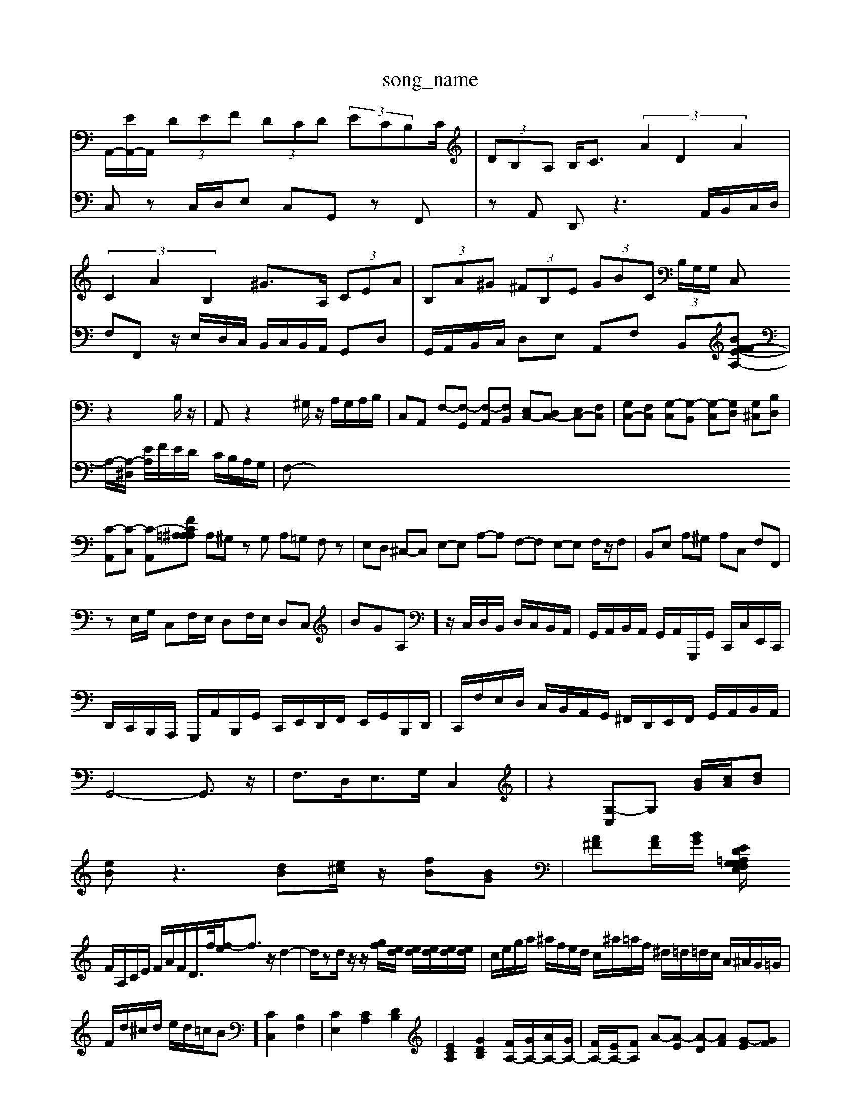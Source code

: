 X: 1
T:song_name
K:C % 0 sharps
V:1
%%MIDI program 0
%%MIDI program 0
A,,/2-[EA,,-]/2A,,/2 (3DEF (3DCD (3ECB,C/2| \
 (3DB,A, B,<C  (3A2D2A2| \
 (3C2A2B,2 ^G>A,  (3CEA| \
 (3B,A^G  (3^FB,E  (3GBC  (3B,/2G,/2G,/2 C,z2B,/2z/2| \
A,,z2^G,/2z/2 A,/2G,/2A,/2B,/2| \
C,A,, F,-[F,-G,,] [F,-A,,][F,B,,] [E,C,-][D,C,-] [E,C,-][F,C,]| \
[G,C,-][F,C,] [G,-C,][G,-B,,] [G,-C,][G,D,] [G,^C,][B,D,]|
[C-A,,][C-C,] [C-A,,][C =A,F A,^A,| \
A,^G, zG, A,=G, F,z| \
E,D, ^C,-C, E,-E, A,-A, F,-F, E,-E, F,/2z/2F,| \
B,,E, A,^G, A,C, F,F,,|
zE,/2G,/2 C,F,/2E,/2 D,F,/2E,/2 D,C,| \
BGA,] z/2C,/2D,/2B,,/2 D,/2C,/2B,,/2A,,/2| \
G,,/2A,,/2B,,/2A,,/2 G,,/2A,,/2G,,,/2G,,/2 C,,/2C,/2E,,/2C,,/2|
D,,/2C,,/2B,,,/2A,,,/2 G,,,/2A,,/2B,,,/2G,,/2 C,,/2E,,/2D,,/2F,,/2 E,,/2G,,/2B,,,/2D,,/2| \
C,,/2F,/2E,/2D,/2 C,/2B,,/2A,,/2G,,/2 ^F,,/2D,,/2E,,/2F,,/2 G,,/2A,,/2B,,/2A,,/2|
G,,4- G,,3/2z/2| \
F,3/2D,<E,G,/2 C,2| \
z2 [G,-C,]G, [BG]/2[cA]/2[dB]|
[eB]z3 [dB][e^c]/2z/2 [fB][BG]| \
[A^F][AF]/2[BG]/2 [E,/2G,/2=A,/2G,/2 F,/2D/2E/2F/2 A,/2C/2D/2E/2|
F/2A,/2C/2E/2 F/2A/2F/2D/2>f/2[f-e]/2f3/2z/2d2-| \
d/2zd/2 z/2z/2[gf]/2[ed]/2 [ed]/2[ed]/2[ed]/2[ed]/2| \
c/2e/2g/2a/2 ^a/2f/2e/2d/2 c/2^a/2=a/2f/2 ^d/2=d/2=d/2c/2 A/2^A/2G/2=G/2|
F/2d/2^c/2d/2 e/2d/2=c/2B] [CC,]2 [B,F,]2| \
[CE,]2 [CA,]2 [DB,]2| \
[ECA,]2 [GDB,]2 [FA,-]/2[GA,-]/2[AA,-]/2[GA,-]/2| \
[FA,-]/2[EA,-]/2[FA,] A-[A-E] [A-D][AF] [G-E][GF]| \
[G-E][G-D] [G-^C][G^D] [c-=G][cA] [B-G][BA]| \
[B-^F][BD] [E-B,][GE] [AF][BD] [c-E]/2[cD]/2[cC]| \
[d-B,-][d-B,-A,] [d-^GB,][dA,] [E-C][E-A,] [EB,][F-A,] [FB,][EG,]| \
[^CA,-]/2[DA,-]/2[EA,-]/2[FA,] [dG-]2 [c-G-]4| \
[cG-]2 [cG-]/2[cG-]/2[BG-]/2[cG]/2 [dF-]/2[eF-]/2[f-F]/2[fG-]/2 [cG-]/2[AG]/2G/2-[AG]/2| \
A2 [fd]/2[ed]/2[ed]/2[ed]/2 [ed]/2ed/2| \
e/2d/2z/2z/2 z/2z/2z/2z/2 Bc2d/2e/2|
f/2e/2d/2c/2B/2e/2 Az/2[AC-]/2[AC-]/2[^AC-]/2| \
[A-C]/2[A-A,]/2[AD]/2E/2[F-C]/2[FD]/2 [G-C]/2[G-B,]/2[G-A,]/2[GG,]/2 [GA,-]/2[FA,-]/2[EA,-]/2[DA,]/2| \
E/2-[E-B,]/2[E-C]/2[E-D]/2 [E-C]/2[EG,-]/2[E-G,]/2[E-G,]/2[E-F,]/2[E-G,]/2 [G,F,]/2A,/2F,/2D,/2| \
G,2 z4| \
D,2 F,2 z2|
B,,2 B,2 z2| \
G,,2 A,,2 B,,2| \
C,2 E,2 G,2| \
A,,2 A,2 A,2|
G,2 F,2 F,2| \
G,2 G,2 G,F,| \
E,2 C,2 B,,2| \
C,2 C,2 C,2|
B,,2 G,2 A,2| \
^G,2 E,2 D,2| \
C,2 D,2 D,2| \
E,2 G,,2 z2|
C,2 E,2 G,2| \
C3C, B,,A,,| \
B,,2 C,2 D,2| \
B,,2 G,/2-[G,D,-]/2D,/2B,,/2- [B,,G,,-]/2G,,/2D,,/2G,,/2| \
C,,/2-[E,C,,-]/2C,,/2[G,D,-]/2 [D,C,-]/2C,3/2 C,C,6^f/2a/2 f/2e/2^d/2e/2|
A/2^F/2E/2D/2 c/2F/2E/2D/2 B/2F/2E/2-[eE]/2 f/2-[f-C]/2f/2-[fA]/2| \
g/2-[g-C]/2g/2-[gE]/2 f/2-[e-C]/2e/2-[eG]/2 f/2-[f-C]/2f/2-[fA]/2 ^D/2-[D-C]/2D/2-[AD]/2 F,/2-[c-F,]/2c/2-[cG]/2  (3FG,F,|
[E-E,]/2[E-E,]/2[E-E,]/2[E-G,]/2 [E-A,]/2[E-G,]/2[E-F,]/2[E-G,]/2 [E-A,][E-G,] [EF,-]/2F,/2[DB,]| \
[E-E,]2 [EB,,-][AB,,] [B^F,-][AF,]|
F,,A,,,]/2| \
[D-D,,]2 D-[D-B,,]2[D-C,]/2[D-D,]/2 [DG,-E,-][DG,-E,-]/2[G,E,]/2
V:2
C,z C,/2D,/2E, C,G,, zF,,| \
zA,, D,,z3 A,,/2B,,/2C,/2D,/2| \
F,F,, z/2E,/2D,/2C,/2 B,,/2C,/2B,,/2A,,/2 G,,D,| \
G,,/2A,,/2B,,/2C,/2 D,E, A,,F, B,,[BF-F-E-A,-]|
A,/2-[A,-^D,]/2 [EA,]/2F/2E/2D/2 C/2B,/2A,/2G,/2| \
F,-[^
